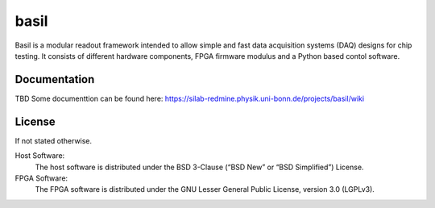 ===============================================
basil
===============================================

Basil is a modular readout framework intended to allow simple and fast data acquisition systems (DAQ) designs for chip testing. 
It consists of different hardware components, FPGA firmware modulus and a Python based contol software.

Documentation
=============

TBD
Some documenttion can be found here: https://silab-redmine.physik.uni-bonn.de/projects/basil/wiki 

License
============

If not stated otherwise.

Host Software:
  The host software is distributed under the BSD 3-Clause (“BSD New” or “BSD Simplified”) License.

FPGA Software:
  The FPGA software is distributed under the GNU Lesser General Public License, version 3.0 (LGPLv3).
